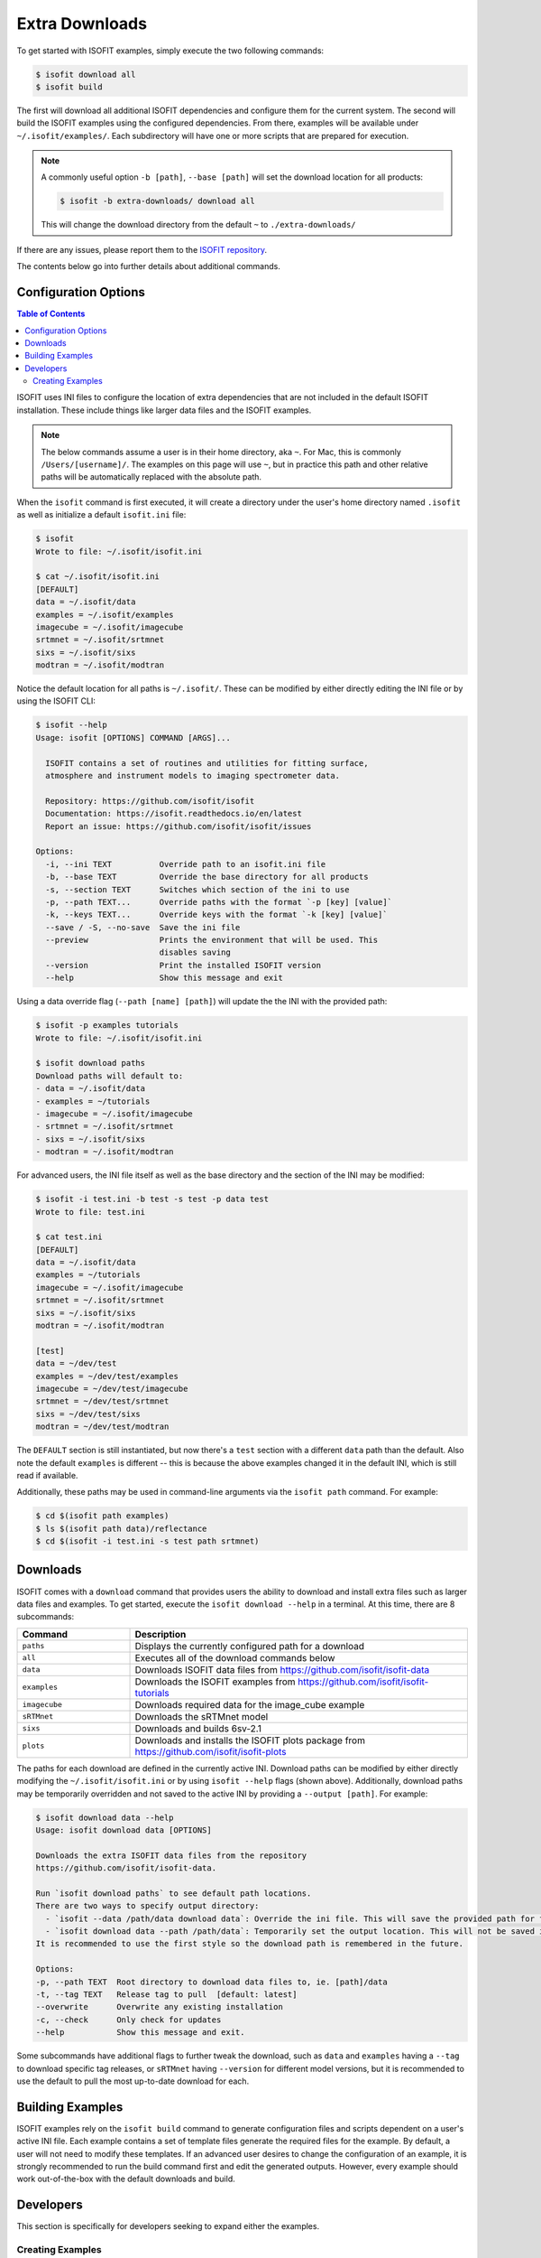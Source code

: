 .. _data:

===============
Extra Downloads
===============

To get started with ISOFIT examples, simply execute the two following commands:

.. code-block::

    $ isofit download all
    $ isofit build

The first will download all additional ISOFIT dependencies and configure them for the current system.
The second will build the ISOFIT examples using the configured dependencies.
From there, examples will be available under ``~/.isofit/examples/``.
Each subdirectory will have one or more scripts that are prepared for execution.

.. note::

  A commonly useful option ``-b [path]``, ``--base [path]`` will set the download location for all products:

  .. code-block::

      $ isofit -b extra-downloads/ download all

  This will change the download directory from the default ``~`` to ``./extra-downloads/``


If there are any issues, please report them to the `ISOFIT repository <https://github.com/isofit/isofit/issues>`_.

The contents below go into further details about additional commands.


Configuration Options
=====================

.. contents:: Table of Contents
    :depth: 2

ISOFIT uses INI files to configure the location of extra dependencies that are not included in the default ISOFIT installation.
These include things like larger data files and the ISOFIT examples.

.. note::

    The below commands assume a user is in their home directory, aka ``~``. For Mac, this is commonly ``/Users/[username]/``.
    The examples on this page will use ``~``, but in practice this path and other relative paths will be automatically replaced with the absolute path.

When the ``isofit`` command is first executed, it will create a directory under the user's home directory named ``.isofit`` as well as initialize a default ``isofit.ini`` file:

.. code-block::

    $ isofit
    Wrote to file: ~/.isofit/isofit.ini

    $ cat ~/.isofit/isofit.ini
    [DEFAULT]
    data = ~/.isofit/data
    examples = ~/.isofit/examples
    imagecube = ~/.isofit/imagecube
    srtmnet = ~/.isofit/srtmnet
    sixs = ~/.isofit/sixs
    modtran = ~/.isofit/modtran

Notice the default location for all paths is ``~/.isofit/``. These can be modified by either directly editing the INI file or by using the ISOFIT CLI:

.. code-block::

    $ isofit --help
    Usage: isofit [OPTIONS] COMMAND [ARGS]...

      ISOFIT contains a set of routines and utilities for fitting surface,
      atmosphere and instrument models to imaging spectrometer data.

      Repository: https://github.com/isofit/isofit
      Documentation: https://isofit.readthedocs.io/en/latest
      Report an issue: https://github.com/isofit/isofit/issues

    Options:
      -i, --ini TEXT          Override path to an isofit.ini file
      -b, --base TEXT         Override the base directory for all products
      -s, --section TEXT      Switches which section of the ini to use
      -p, --path TEXT...      Override paths with the format `-p [key] [value]`
      -k, --keys TEXT...      Override keys with the format `-k [key] [value]`
      --save / -S, --no-save  Save the ini file
      --preview               Prints the environment that will be used. This
                              disables saving
      --version               Print the installed ISOFIT version
      --help                  Show this message and exit

Using a data override flag (``--path [name] [path]``) will update the the INI with the provided path:

.. code-block::

    $ isofit -p examples tutorials
    Wrote to file: ~/.isofit/isofit.ini

    $ isofit download paths
    Download paths will default to:
    - data = ~/.isofit/data
    - examples = ~/tutorials
    - imagecube = ~/.isofit/imagecube
    - srtmnet = ~/.isofit/srtmnet
    - sixs = ~/.isofit/sixs
    - modtran = ~/.isofit/modtran

For advanced users, the INI file itself as well as the base directory and the section of the INI may be modified:

.. code-block::

    $ isofit -i test.ini -b test -s test -p data test
    Wrote to file: test.ini

    $ cat test.ini
    [DEFAULT]
    data = ~/.isofit/data
    examples = ~/tutorials
    imagecube = ~/.isofit/imagecube
    srtmnet = ~/.isofit/srtmnet
    sixs = ~/.isofit/sixs
    modtran = ~/.isofit/modtran

    [test]
    data = ~/dev/test
    examples = ~/dev/test/examples
    imagecube = ~/dev/test/imagecube
    srtmnet = ~/dev/test/srtmnet
    sixs = ~/dev/test/sixs
    modtran = ~/dev/test/modtran

The ``DEFAULT`` section is still instantiated, but now there's a ``test`` section with a different ``data`` path than the default.
Also note the default ``examples`` is different -- this is because the above examples changed it in the default INI, which is still read if available.

Additionally, these paths may be used in command-line arguments via the ``isofit path`` command. For example:

.. code-block::

    $ cd $(isofit path examples)
    $ ls $(isofit path data)/reflectance
    $ cd $(isofit -i test.ini -s test path srtmnet)

Downloads
=========

ISOFIT comes with a ``download`` command that provides users the ability to download and install extra files such as larger data files and examples.
To get started, execute the ``isofit download --help`` in a terminal. At this time, there are 8 subcommands:

.. list-table::
    :widths: 25 75
    :header-rows: 1

    * - Command
      - Description
    * - ``paths``
      - Displays the currently configured path for a download
    * - ``all``
      - Executes all of the download commands below
    * - ``data``
      - Downloads ISOFIT data files from https://github.com/isofit/isofit-data
    * - ``examples``
      - Downloads the ISOFIT examples from https://github.com/isofit/isofit-tutorials
    * - ``imagecube``
      - Downloads required data for the image_cube example
    * - ``sRTMnet``
      - Downloads the sRTMnet model
    * - ``sixs``
      - Downloads and builds 6sv-2.1
    * - ``plots``
      - Downloads and installs the ISOFIT plots package from https://github.com/isofit/isofit-plots


The paths for each download are defined in the currently active INI.
Download paths can be modified by either directly modifying the ``~/.isofit/isofit.ini`` or by using ``isofit --help`` flags (shown above).
Additionally, download paths may be temporarily overridden and not saved to the active INI by providing a ``--output [path]``. For example:

.. code-block::

    $ isofit download data --help
    Usage: isofit download data [OPTIONS]

    Downloads the extra ISOFIT data files from the repository
    https://github.com/isofit/isofit-data.

    Run `isofit download paths` to see default path locations.
    There are two ways to specify output directory:
      - `isofit --data /path/data download data`: Override the ini file. This will save the provided path for future reference.
      - `isofit download data --path /path/data`: Temporarily set the output location. This will not be saved in the ini and may need to be manually set.
    It is recommended to use the first style so the download path is remembered in the future.

    Options:
    -p, --path TEXT  Root directory to download data files to, ie. [path]/data
    -t, --tag TEXT   Release tag to pull  [default: latest]
    --overwrite      Overwrite any existing installation
    -c, --check      Only check for updates
    --help           Show this message and exit.

Some subcommands have additional flags to further tweak the download, such as ``data`` and ``examples`` having a ``--tag`` to download specific tag releases, or ``sRTMnet`` having ``--version`` for different model versions, but it is recommended to use the default to pull the most up-to-date download for each.


Building Examples
=================

ISOFIT examples rely on the ``isofit build`` command to generate configuration files and scripts dependent on a user's active INI file.
Each example contains a set of template files generate the required files for the example.
By default, a user will not need to modify these templates.
If an advanced user desires to change the configuration of an example, it is strongly recommended to run the build command first and edit the generated outputs.
However, every example should work out-of-the-box with the default downloads and build.

Developers
==========

This section is specifically for developers seeking to expand either the examples.


Creating Examples
-----------------

ISOFIT leverages specially-designed templates to build the example configurations depending on the installation environment defined by an INI.
Creating a new example must define one or more templates for the given example type.


Templates
~~~~~~~~~

Templates are used to generate configuration and script files relative to a user's installation environment.
Changes to the ISOFIT INI may rebuild the examples quickly for a new environent.
Instead of hardcoding relative paths, the ``isofit build`` command will replace values within the templates with the values defined by a given INI.
For example, a template may define ``{examples}``, this will be replaced with the INI's ``examples`` string.

There are two types of examples supported at this time:

1. Direct ``Isofit`` calls. These examples build configuration files to pass directly into the ``Isofit`` class to call ``.run()``

For existing examples of this type include `SantaMonica <https://github.com/isofit/isofit-tutorials/tree/main/20151026_SantaMonica>`_, `Pasadena <https://github.com/isofit/isofit-tutorials/tree/main/20171108_Pasadena>`_, and `ThermalIR <https://github.com/isofit/isofit-tutorials/tree/main/20190806_ThermalIR>`_.
Depending on the example, extra directories may be included such as prebuilt simulation files in the ``lut`` directory.

A bash and python script will be generated for each directory under the templates directory. For example, given a template directory:

.. code-block::

    [example]/
    └─ templates/
      ├─ reduced/
      | ├─ config1.json
      | └─ config2.json
      ├─ advanced/
      | └─ config3.yml
      └─ surface.json

will generate the following configs and scripts:

.. code-block::

    [example]/
    ├─ configs/
    | ├─ reduced/
    | | ├─ config1.json
    | | └─ config2.json
    | ├─ advanced/
    | | └─ config3.json
    | └─ surface.json
    ├─ reduced.sh
    ├─ reduced.py
    ├─ advanced.sh
    └─ advanced.py

Each script will have the configs for it. For example, ``reduced.sh`` would contain:

.. code-block::

    # Build a surface model first
    echo 'Building surface model: surface.json'
    isofit surface_model ~/.isofit/examples/[example]/configs/surface.json

    # Now run retrievals
    echo 'Running 1/2: config1.json'
    isofit run --level DEBUG ~/.isofit/examples/[example]/configs/reduced/config1.json

    echo 'Running 2/2: config2.json'
    isofit run --level DEBUG ~/.isofit/examples/[example]/configs/reduced/config2.json


2. ``apply_oe`` scripts. These examples use templates to define the arguments for a call to the ``isofit apply_oe`` utility.

Existing examples of this type include the `small <https://github.com/isofit/isofit-tutorials/tree/main/image_cube/small/templates>`_ and ``medium image cube <https://github.com/isofit/isofit-tutorials/tree/main/image_cube/medium/templates>`_ examples.
These templates are a list of arguments in a ``[name].args.json`` file. For each ``[name]`` file, separate scripts will be generated.
For example, given the following templates:

.. code-block::

    [example]/
    └─ templates/
      ├─ simple.args.json
      └─ advanced.args.json

will generate the following scripts:

.. code-block::

    [example]/
    ├─ simple.sh
    └─ advanced.sh

The small image cube example's ``default.args.json`` is currently defined as:

.. code-block:: json

    [
    "{imagecube}/medium/ang20170323t202244_rdn_7k-8k",
    "{imagecube}/medium/ang20170323t202244_loc_7k-8k",
    "{imagecube}/medium/ang20170323t202244_obs_7k-8k",
    "{examples}/image_cube/medium",
    "ang",
    "--surface_path {examples}/image_cube/medium/configs/surface.json",
    "--emulator_base {srtmnet}/sRTMnet_v120.h5",
    "--n_cores {cores}",
    "--presolve",
    "--segmentation_size 400",
    "--pressure_elevation"
    ]

This will generate ``default.sh``:

.. code-block::

    isofit apply_oe \
      ~/.isofit/examples/imagecube/small/ang20170323t202244_rdn_7000-7010 \
      ~/.isofit/examples/imagecube/small/ang20170323t202244_loc_7000-7010 \
      ~/.isofit/examples/imagecube/small/ang20170323t202244_obs_7000-7010 \
      ~/.isofit/examples/examples/image_cube/small \
      ang \
      --surface_path ~/.isofit/examples/examples/image_cube/small/configs/surface.json \
      --n_cores 10 \
      --presolve \
      --segmentation_size 400 \
      --pressure_elevation


Once the the example with its templates are finalized, it must be integrated into the `ISOFIT Tutorials <https://github.com/isofit/isofit-tutorials>`_ repository.
Create a new pull request with a description of the example being created and maintainers will review it then merge and release a new version.

